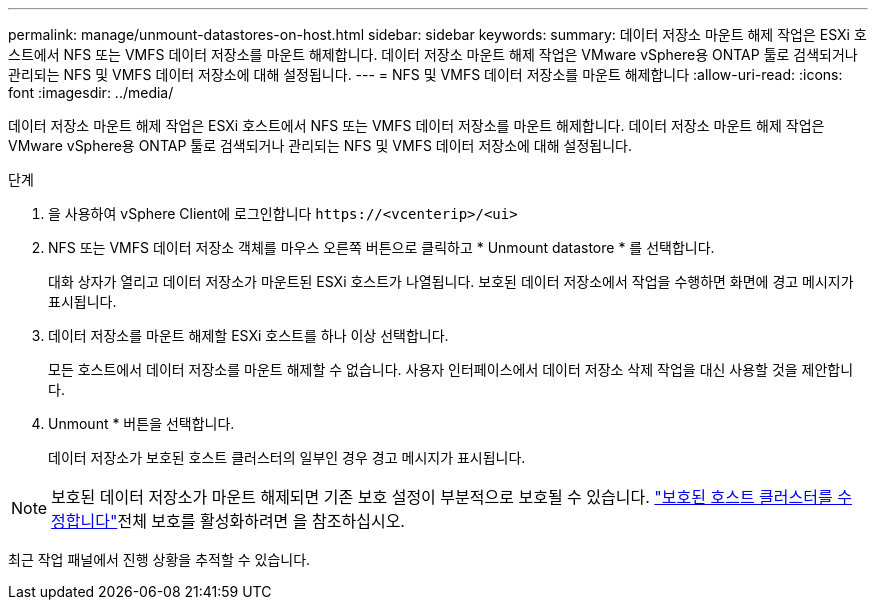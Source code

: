 ---
permalink: manage/unmount-datastores-on-host.html 
sidebar: sidebar 
keywords:  
summary: 데이터 저장소 마운트 해제 작업은 ESXi 호스트에서 NFS 또는 VMFS 데이터 저장소를 마운트 해제합니다. 데이터 저장소 마운트 해제 작업은 VMware vSphere용 ONTAP 툴로 검색되거나 관리되는 NFS 및 VMFS 데이터 저장소에 대해 설정됩니다. 
---
= NFS 및 VMFS 데이터 저장소를 마운트 해제합니다
:allow-uri-read: 
:icons: font
:imagesdir: ../media/


[role="lead"]
데이터 저장소 마운트 해제 작업은 ESXi 호스트에서 NFS 또는 VMFS 데이터 저장소를 마운트 해제합니다. 데이터 저장소 마운트 해제 작업은 VMware vSphere용 ONTAP 툴로 검색되거나 관리되는 NFS 및 VMFS 데이터 저장소에 대해 설정됩니다.

.단계
. 을 사용하여 vSphere Client에 로그인합니다 `\https://<vcenterip>/<ui>`
. NFS 또는 VMFS 데이터 저장소 객체를 마우스 오른쪽 버튼으로 클릭하고 * Unmount datastore * 를 선택합니다.
+
대화 상자가 열리고 데이터 저장소가 마운트된 ESXi 호스트가 나열됩니다. 보호된 데이터 저장소에서 작업을 수행하면 화면에 경고 메시지가 표시됩니다.

. 데이터 저장소를 마운트 해제할 ESXi 호스트를 하나 이상 선택합니다.
+
모든 호스트에서 데이터 저장소를 마운트 해제할 수 없습니다. 사용자 인터페이스에서 데이터 저장소 삭제 작업을 대신 사용할 것을 제안합니다.

. Unmount * 버튼을 선택합니다.
+
데이터 저장소가 보호된 호스트 클러스터의 일부인 경우 경고 메시지가 표시됩니다.




NOTE: 보호된 데이터 저장소가 마운트 해제되면 기존 보호 설정이 부분적으로 보호될 수 있습니다. link:../manage/edit-hostcluster-protection.html["보호된 호스트 클러스터를 수정합니다"]전체 보호를 활성화하려면 을 참조하십시오.

최근 작업 패널에서 진행 상황을 추적할 수 있습니다.

